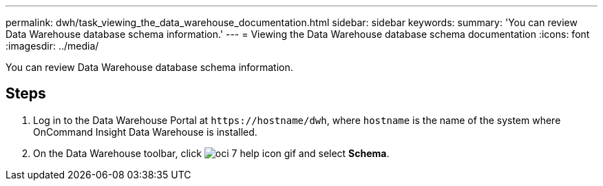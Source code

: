 ---
permalink: dwh/task_viewing_the_data_warehouse_documentation.html
sidebar: sidebar
keywords: 
summary: 'You can review Data Warehouse database schema information.'
---
= Viewing the Data Warehouse database schema documentation
:icons: font
:imagesdir: ../media/

[.lead]
You can review Data Warehouse database schema information.

== Steps

. Log in to the Data Warehouse Portal at `+https://hostname/dwh+`, where `hostname` is the name of the system where OnCommand Insight Data Warehouse is installed.
. On the Data Warehouse toolbar, click image:../media/oci_7_help_icon_gif.gif[] and select *Schema*.
